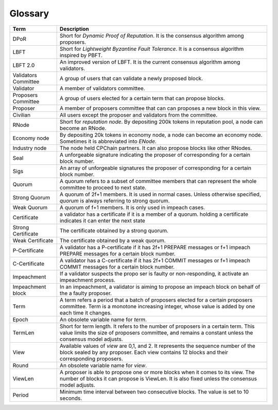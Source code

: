 .. _glossary:


Glossary
~~~~~~~~~~

+---------------------------+------------------------------------+
| Term                      |           Description              |
+===========================+====================================+
| DPoR                      | Short for *Dynamic Proof of*       |
|                           | *Reputation*. It is the consensus  |
|                           | algorithm among proposers.         |
+---------------------------+------------------------------------+
| LBFT                      | Short for *Lightweight Byzantine*  |
|                           | *Fault Tolerance*. It is a         |
|                           | consensus algorithm inspired by    |
|                           | PBFT.                              |
+---------------------------+------------------------------------+
| LBFT 2.0                  | An improved version of LBFT.       |
|                           | It is the current consensus        |
|                           | algorithm among                    |
|                           | validators.                        |
+---------------------------+------------------------------------+
| Validators Committee      | A group of users that can validate |
|                           | a newly proposed block.            |
+---------------------------+------------------------------------+
| Validator                 | A member of validators committee.  |
+---------------------------+------------------------------------+
| Proposers Committee       | A group of users elected for a     |
|                           | certain term that can propose      |
|                           | blocks.                            |
+---------------------------+------------------------------------+
| Proposer                  | A member of proposers committee    |
|                           | that can can proposes a new block  |
|                           | in this view.                      |
+---------------------------+------------------------------------+
| Civilian                  | All users except the proposer and  |
|                           | validators from the committee.     |
+---------------------------+------------------------------------+
| RNode                     | Short for *reputation node*.       |
|                           | By depositing 200k tokens in       |
|                           | reputation pool, a node            |
|                           | can become an RNode.               |
+---------------------------+------------------------------------+
| Economy node              | By depositing 20k tokens in        |
|                           | economy node, a node can become an |
|                           | economy node. Sometimes it is      |
|                           | abbreviated into *ENode*.          |
+---------------------------+------------------------------------+
| Industry node             | The node held CPChain partners.    |
|                           | It can also propose blocks like    |
|                           | other RNodes.                      |
+---------------------------+------------------------------------+
| Seal                      | A unforgeable signature indicating |
|                           | the proposer of corresponding      |
|                           | for a certain block number.        |
+---------------------------+------------------------------------+
| Sigs                      | An array of unforgeable signatures |
|                           | the proposer of corresponding      |
|                           | for a certain block number.        |
+---------------------------+------------------------------------+
| Quorum                    | A quorum refers to a subset of     |
|                           | committee members that can         |
|                           | represent the whole committee      |
|                           | to proceed to next state.          |
+---------------------------+------------------------------------+
| Strong Quorum             | A quorum of 2f+1 members. It       |
|                           | is used in normal cases. Unless    |
|                           | otherwise specified, *quorum* is   |
|                           | always referring to strong quorum. |
+---------------------------+------------------------------------+
| Weak Quorum               | A quorum of f+1 members. It is     |
|                           | only used in impeach cases.        |
+---------------------------+------------------------------------+
| Certificate               | a validator has a certificate if   |
|                           | it is a member of a quorum.        |
|                           | holding a certificate indicates it |
|                           | can enter the next state           |
+---------------------------+------------------------------------+
| Strong Certificate        | The certificate obtained by a      |
|                           | strong quorum.                     |
+---------------------------+------------------------------------+
| Weak Certificate          | The certificate obtained by a      |
|                           | weak quorum.                       |
+---------------------------+------------------------------------+
| P-Certificate             | A validator has a P-certificate    |
|                           | if it has 2f+1 PREPARE messages    |
|                           | or f+1 impeach PREPARE messages    |
|                           | for a certain block number.        |
+---------------------------+------------------------------------+
| C-Certificate             | A validator has a C-certificate    |
|                           | if it has 2f+1 COMMIT messages     |
|                           | or f+1 impeach COMMIT messages     |
|                           | for a certain block number.        |
+---------------------------+------------------------------------+
| Impeachment               | If a validator suspects the propo  |
|                           | ser is faulty or non-responding,   |
|                           | it activate an impeachment process.|
+---------------------------+------------------------------------+
| Impeachment block         | In an impeachment, a validator is  |
|                           | aiming to propose an impeach block |
|                           | on behalf of the a faulty proposer.|
+---------------------------+------------------------------------+
| Term                      | A term refers a period that a batch|
|                           | of proposers elected for a certain |
|                           | proposers committee. Term is a     |
|                           | monotone increasing integer, whose |
|                           | value is added by one each time    |
|                           | it changes.                        |
+---------------------------+------------------------------------+
| Epoch                     | An obsolete variable name for      |
|                           | *term*.                            |
|                           |                                    |
+---------------------------+------------------------------------+
| TermLen                   | Short for term length. It refers to|
|                           | the number of proposers in a       |
|                           | certain term. This value limits    |
|                           | the size of proposers committee,   |
|                           | and remains a constant unless the  |
|                           | consensus model adjusts.           |
+---------------------------+------------------------------------+
| View                      | Available values of *view* are     |
|                           | 0,1, and 2. It represents the      |
|                           | sequence number of the block       |
|                           | sealed by any proposer. Each view  |
|                           | contains 12 blocks and their       |
|                           | corresponding proposers.           |
+---------------------------+------------------------------------+
| Round                     | An obsolete variable name for      |
|                           | *view*.                            |
|                           |                                    |
+---------------------------+------------------------------------+
| ViewLen                   | A proposer is able to propose one  |
|                           | or more blocks when it comes to its|
|                           | view. The number of blocks it can  |
|                           | propose is ViewLen. It is also     |
|                           | fixed unless the consensus model   |
|                           | adjusts.                           |
+---------------------------+------------------------------------+
| Period                    | Minimum time interval between two  |
|                           | consecutive blocks.                |
|                           | The value is set to 10 seconds.    |
+---------------------------+------------------------------------+

